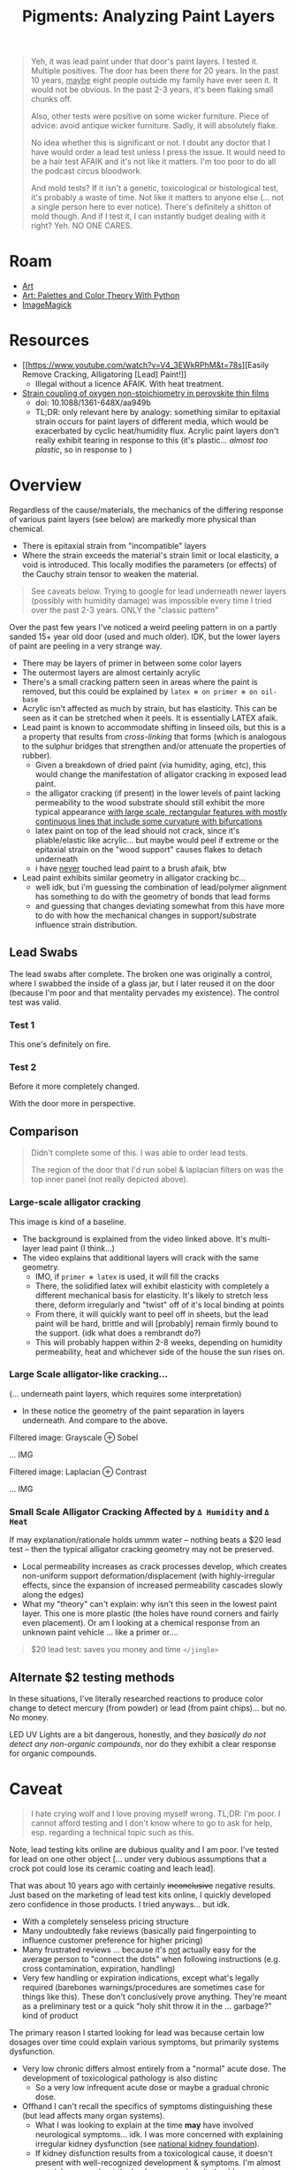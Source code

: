 :PROPERTIES:
:ID:       e57b2477-9775-4a8f-b5ad-6740efe2b2b8
:END:
#+TITLE: Pigments: Analyzing Paint Layers
#+CATEGORY: slips
#+TAGS:

#+begin_quote
Yeh, it was lead paint under that door's paint layers. I tested it. Multiple
positives. The door has been there for 20 years. In the past 10 years, _maybe_
eight people outside my family have ever seen it. It would not be obvious.
In the past 2-3 years, it's been flaking small chunks off.

Also, other tests were positive on some wicker furniture. Piece of advice: avoid
antique wicker furniture. Sadly, it will absolutely flake.

No idea whether this is significant or not. I doubt any doctor that I have would
order a lead test unless I press the issue. It would need to be a hair test
AFAIK and it's not like it matters. I'm too poor to do all the podcast circus
bloodwork.

And mold tests? If it isn't a genetic, toxicological or histological test, it's
probably a waste of time. Not like it matters to anyone else (... not a single
person here to ever notice). There's definitely a shitton of mold though. And if
I test it, I can instantly budget dealing with it right? Yeh. NO ONE CARES.
#+end_quote

* Roam
+ [[id:beafc05d-75b4-4013-8b43-9c0483a30328][Art]]
+ [[id:66e4601b-ae1d-4766-9682-a7ee6efcb515][Art: Palettes and Color Theory With Python]]
+ [[id:d00a4510-df21-4137-9e46-e3e713f65133][ImageMagick]]

* Resources
+ [[https://www.youtube.com/watch?v=V4_3EWkRPhM&t=78s][Easily Remove Cracking, Alligatoring [Lead] Paint!]]
  - Illegal without a licence AFAIK. With heat treatment.

+ [[https://www.researchgate.net/publication/321048430_Strain_coupling_of_oxygen_non-stoichiometry_in_perovskite_thin_films][Strain coupling of oxygen non-stoichiometry in perovskite thin films]]
  - doi: 10.1088/1361-648X/aa949b
  - TL;DR: only relevant here by analogy: something similar to epitaxial strain
    occurs for paint layers of different media, which would be exacerbated by
    cyclic heat/humidity flux. Acrylic paint layers don't really exhibit tearing
    in response to this (it's plastic... /almost too plastic/, so in response to )

* Overview

Regardless of the cause/materials, the mechanics of the differing response of
various paint layers (see below) are markedly more physical than chemical.

+ There is epitaxial strain from "incompatible" layers
+ Where the strain exceeds the material's strain limit or local elasticity, a
  void is introduced. This locally modifies the parameters (or effects) of the
  Cauchy strain tensor to weaken the material.

#+begin_quote
See caveats below. Trying to google for lead underneath newer layers (possibly
with humidity damage) was impossible every time I tried over the past 2-3 years.
ONLY the "classic pattern"
#+end_quote

Over the past few years I've noticed a weird peeling pattern in on a partly
sanded 15+ year old door (used and much older). IDK, but the lower layers of
paint are peeling in a very strange way.

+ There may be layers of primer in between some color layers
+ The outermost layers are almost certainly acrylic
+ There's a small cracking pattern seen in areas where the paint is removed, but
  this could be explained by =latex ⊗ on primer ⊗ on oil-base=
+ Acrylic isn't affected as much by strain, but has elasticity. This can be seen
  as it can be stretched when it peels. It is essentially LATEX afaik.
+ Lead paint is known to accommodate shifting in linseed oils, but this is a a
  property that results from /cross-linking/ that forms (which is analogous to the
  sulphur bridges that strengthen and/or attenuate the properties of rubber).
  - Given a breakdown of dried paint (via humidity, aging, etc), this would
    change the manifestation of alligator cracking in exposed lead paint.
  - the alligator cracking (if present) in the lower levels of paint lacking
    permeability to the wood substrate should still exhibit the more typical
    appearance _with large scale, rectangular features with mostly continuous
    lines that include some curvature with bifurcations_
  - latex paint on top of the lead should not crack, since it's pliable/elastic
    like acrylic... but maybe would peel if extreme or the epitaxial strain on
    the "wood support" causes flakes to detach underneath
  - i have _never_ touched lead paint to a brush afaik, btw
+ Lead paint exhibits similar geometry in alligator cracking bc...
  - well idk, but i'm guessing the combination of lead/polymer alignment has
    something to do with the geometry of bonds that lead forms
  - and guessing that changes deviating somewhat from this have more to do with
    how the mechanical changes in support/substrate influence strain
    distribution.

** Lead Swabs

The lead swabs after complete. The broken one was originally a control, where I
swabbed the inside of a glass jar, but I later reused it on the door (because
I'm poor and that mentality pervades my existence). The control test was valid.

[[file:img/lead-idk/leadswabs.jpeg]]

*** Test 1

This one's definitely on fire.

[[file:img/lead-idk/leadswab1.jpeg]]

*** Test 2

Before it more completely changed.

[[file:img/lead-idk/leadswab2a.jpeg]]

With the door more in perspective.

[[file:img/lead-idk/leadswab2b.jpeg]]


** Comparison

#+begin_quote
Didn't complete some of this. I was able to order lead tests.

The region of the door that I'd run sobel & laplacian filters on was the top
inner panel (not really depicted above).
#+end_quote

*** Large-scale alligator cracking

This image is kind of a baseline.

+ The background is explained from the video linked above. It's multi-layer lead
  paint (I think...)
+ The video explains that additional layers will crack with the same geometry.
  - IMO, if =primer ⊕ latex= is used, it will fill the cracks
  - There, the solidified latex will exhibit elasticity with completely a
    different mechanical basis for elasticity. It's likely to stretch less
    there, deform irregularly and "twist" off of it's local binding at points
  - From there, it will quickly want to peel off in sheets, but the lead paint
    will be hard, brittle and will [probably] remain firmly bound to the
    support. (idk what does a rembrandt do?)
  - This will probably happen within 2-8 weeks, depending on humidity
    permeability, heat and whichever side of the house the sun rises on.

[[file:img/lead-idk/2025-08-29-lead-removal-example.1080p.png]]

*** Large Scale alligator-like cracking...

(... underneath paint layers, which requires some interpretation)

+ In these notice the geometry of the paint separation in layers underneath. And
  compare to the above.

Filtered image: Grayscale ⊕ Sobel

... IMG

Filtered image: Laplacian ⊕ Contrast

... IMG

*** Small Scale Alligator Cracking Affected by =Δ Humidity= and =Δ Heat=

If may explanation/rationale holds ummm water -- nothing beats a $20 lead test
-- then the typical alligator cracking geometry may not be preserved.

+ Local permeability increases as crack processes develop, which creates
  non-uniform support deformation/displacement (with highly-irregular effects,
  since the expansion of increased permeability cascades slowly along the edges)
+ What my "theory" can't explain: why isn't this seen in the lowest paint layer.
  This one is more plastic (the holes have round corners and fairly even
  placement). Or am I looking at a chemical response from an unknown paint
  vehicle ... like a primer or....

#+begin_quote
$20 lead test: saves you money and time =</jingle>=
#+end_quote

** Alternate $2 testing methods

In these situations, I've literally researched reactions to produce color change
to detect mercury (from powder) or lead (from paint chips)... but no. No money.

LED UV Lights are a bit dangerous, honestly, and they /basically do not detect
any non-organic compounds/, nor do they exhibit a clear response for organic
compounds.

* Caveat

#+begin_quote
I hate crying wolf and I love proving myself wrong. TL;DR: I'm poor. I cannot
afford testing and I don't know where to go to ask for help, esp. regarding a
technical topic such as this.
#+end_quote

Note, lead testing kits online are dubious quality and I am poor. I've tested
for lead on one other object [... under very dubious assumptions that a crock pot
could lose its ceramic coating and leach lead].

That was about 10 years ago with certainly +inconclusive+ negative results. Just
based on the marketing of lead test kits online, I quickly developed zero
confidence in those products. I tried anyways... but idk.

+ With a completely senseless pricing structure
+ Many undoubtedly fake reviews (basically paid fingerpointing to influence
  customer preference for higher pricing)
+ Many frustrated reviews ... because it's _not_ actually easy for the average
  person to "connect the dots" when following instructions (e.g. cross
  contamination, expiration, handling)
+ Very few handling or expiration indications, except what's legally required
  (barebones warnings/procedures are sometimes case for things like this). These
  don't conclusively prove anything. They're meant as a preliminary test or a
  quick "holy shit throw it in the ... garbage?" kind of product

The primary reason I started looking for lead was because certain low dosages
over time could explain various symptoms, but primarily systems dysfunction.

+ Very low chronic differs almost entirely from a "normal" acute dose. The
  development of toxicological pathology is also distinc
  - So a very low infrequent acute dose or maybe a gradual chronic dose.
+ Offhand I can't recall the specifics of symptoms distinguishing these (but
  lead affects many organ systems).
  - What I was looking to explain at the time *may* have involved neurological
    symptoms... idk. I was more concerned with explaining irregular kidney
    dysfunction (see [[https://www.kidney.org/kidney-topics/lead-exposure-and-kidney-function][national kidney foundation]]).
  - If kidney disfunction results from a toxicological cause, it doesn't present
    with well-recognized development & symptoms. I'm almost certainly wrong
    about the lead cause ... since it should present alongside many other issues

Sadly (as mentioned above), I am poor as fuck... I'm also a bit difficult to
deal with -- e.g. a lot of technical questions. However, $15 and a lead test is
a great way to prove me wrong, isn't it? I've had some other concerns like
Carbon Monoxide, but these often show up as brief recurring anxiety/chemophobia
... where the combination these factors prevents simple rational action to
dismiss concerns.

+ Other people (who are never in my house) enact dismissive handling when
  presented with _almost any technical concept, WHATSOEVER_. I don't own a
  business or a building, so I _do not_ have property management experience.
  They've owned a business/building for 40+ years.
+ my Sub-Saharan salary and persistently =<$100= bank account balance prevent me
  from testing discretely or quickly. It's not a one-and-done "buy it now"
  purchase. It's always: should I pay _twenty percent_ of my bank account
  balance for three lead tests? or _fifty percent_ of my "savings" for 25+ lead
  tests (which is suspicious as hell!)

Also ... holy shit basically five distinct people have been in that bathroom in
the past 5 years. Going back a decade, maybe fifteen! Before that though... many
many people had been in there (not enough humidity damage to exhibit the
cracking though)
